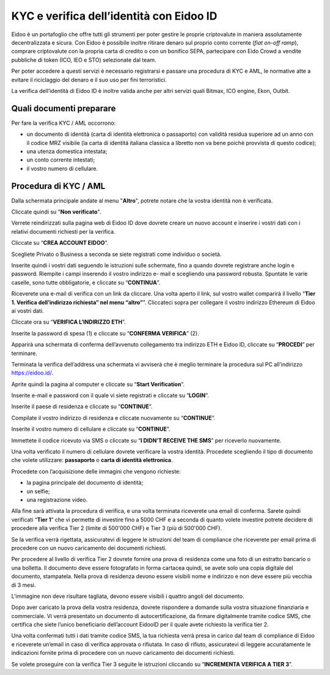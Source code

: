 KYC e verifica dell’identità con Eidoo ID
==========================================

Eidoo è un portafoglio che offre tutti gli strumenti per poter gestire le proprie criptovalute in maniera assolutamente decentralizzata e sicura. Con Eidoo è possibile inoltre ritirare denaro sul proprio conto corrente (*fiat on-off ramp*), comprare criptovalute con la propria carta di credito o con un bonifico SEPA, partecipare con Eido Crowd a vendite pubbliche di token (ICO, IEO e STO) selezionate dal team.

Per poter accedere a questi servizi è necessario registrarsi e passare una procedura di KYC e AML, le normative atte a evitare il riciclaggio del denaro e il suo uso per fini terroristici.

.. image:: https://i.imgur.com/oPi8Qk6.png
    :width: 300px
    :align: center

La verifica dell’identità di Eidoo ID è inoltre valida anche per altri servizi quali Bitmax, ICO engine, Ekon, Outbit.

Quali documenti preparare
-------------------------

Per fare la verifica KYC / AML occorrono:

- un documento di identità (carta di identità elettronica o passaporto) con validità residua superiore ad un anno con il codice MRZ visibile (la carta di identitá italiana classica a libretto non va bene poichè provvista di questo codice);
- una utenza domestica intestata;
- un conto corrente intestati;
- il vostro numero di cellulare.

Procedura di KYC / AML
----------------------
 
Dalla schermata principale andate al menu "**Altro**", potrete notare che la vostra identità non è verificata. 

.. image:: https://i.imgur.com/waesjVa.jpg
    :width: 300px
    :align: center
 
Cliccate quindi su "**Non verificato**".

.. image:: https://i.imgur.com/OFoTfXN.jpg
    :width: 300px
    :align: center

Verrete reindirizzati sulla pagina web di Eidoo ID dove dovrete creare un nuovo account e inserire i vostri dati con i relativi documenti richiesti per la verifica. 
 
Cliccate su “**CREA ACCOUNT EIDOO**”.

.. image:: https://i.imgur.com/oiQ2tpY.jpg
    :width: 300px
    :align: center

Scegliete Privato o Business a seconda se siete registrati come individuo o società. 

.. image:: https://i.imgur.com/VXCdwIj.jpg
    :width: 300px
    :align: center
 
Inserite quindi i vostri dati seguendo le istruzioni sulle schermate, fino a quando dovrete registrare anche login e password. Riempite i campi inserendo il vostro indirizzo e- mail e scegliendo una password robusta. Spuntate le varie caselle, sono tutte obbligatorie, e cliccate su “**CONTINUA**”.

.. image:: https://i.imgur.com/25nVHWa.jpg
    :width: 300px
    :align: center 

Riceverete una e-mail di verifica con un link da cliccare. Una volta aperto il link, sul vostro wallet comparirà il livello “**Tier 1. Verifica dell’indirizzo richiesta” nel menu “altro”**". Cliccateci sopra per collegare il vostro indirizzo Ethereum di Eidoo ai vostri dati.

.. image:: https://i.imgur.com/w3L7c0y.jpg
    :width: 300px
    :align: center
 
Cliccate ora su “**VERIFICA L’INDIRIZZO ETH**”.

.. image:: https://i.imgur.com/nFgyemI.jpg
    :width: 300px
    :align: center 
 
Inserite la password di spesa (1) e cliccate su “**CONFERMA VERIFICA**” (2). 

.. image:: https://i.imgur.com/N1DUZ68.jpg
    :width: 300px
    :align: center 
 
Apparirà una schermata di conferma dell’avvenuto collegamento tra indirizzo ETH e Eidoo ID, cliccate su “**PROCEDI**” per terminare.

.. image:: https://i.imgur.com/jnBoyLX.jpg
    :width: 300px
    :align: center
 
Terminata la verifica dell’address una schermata vi avviserà che è meglio terminare la procedura sul PC all’indirizzo https://eidoo.id/.

.. image:: https://i.imgur.com/UbTY6Da.jpg
    :width: 300px
    :align: center
 
Aprite quindi la pagina al computer e cliccate su “**Start Verification**”.

.. image:: https://i.imgur.com/nKOKFTw.jpg
    :width: 300px
    :align: center
 
Inserite e-mail e password con il quale vi siete registrati e cliccate su “**LOGIN**”.

.. image:: https://i.imgur.com/0eXhKOE.jpg
    :width: 300px
    :align: center 
 
Inserite il paese di residenza e cliccate su “**CONTINUE**”.

.. image:: https://i.imgur.com/jwM89il.jpg
    :width: 300px
    :align: center 
 
Compilate il vostro indirizzo di residenza e cliccate nuovamente su “**CONTINUE**”.

.. image:: https://i.imgur.com/U7IkbaR.jpg
    :width: 300px
    :align: center
 
Inserite il vostro numero di cellulare e cliccate su “**CONTINUE**”.

.. image:: https://i.imgur.com/Mu6hNLU.jpg
    :width: 300px
    :align: center
 
Immettete il codice ricevuto via SMS o cliccate su “**I DIDN’T RECEIVE THE SMS**” per riceverlo nuovamente. 

.. image:: https://i.imgur.com/uyD3N3p.jpg
    :width: 300px
    :align: center
 
Una volta verificato il numero di cellulare dovrete verificare la vostra identità. Procedete scegliendo il tipo di documento che volete utilizzare: **passaporto** o **carta di identità elettronica**.

.. image:: https://i.imgur.com/Snl4tAZ.jpg
    :width: 300px
    :align: center

Procedete con l’acquisizione delle immagini che vengono richieste:

- la pagina principale del documento di identità;
- un selfie;
-	una registrazione video.

Alla fine sarà attivata la procedura di verifica, e una volta terminata riceverete una email di conferma. Sarete quindi verificati “**Tier 1**” che vi permette di investire fino a 5000 CHF e a seconda di quanto volete investire potrete decidere di procedere alla verifica Tier 2 (limite di 500'000 CHF) e Tier 3 (più di 500'000 CHF).

.. image:: https://i.imgur.com/LSBOhQ0.png
    :width: 300px
    :align: center 

Se la verifica verrà rigettata, assicuratevi di leggere le istruzioni del team di compliance che riceverete per email prima di procedere con un nuovo caricamento dei documenti richiesti.

.. image:: 
    :width: 300px
    :align: center
 
Per procedere al livello di verifica Tier 2 dovrete fornire una prova di residenza come una foto di un estratto bancario o una bolletta. Il documento deve essere fotografato in forma cartacea quindi, se avete solo una copia digitale del documento, stampatela. Nella prova di residenza devono essere visibili nome e indirizzo e non deve essere più vecchia di 3 mesi.

.. image:: https://i.imgur.com/Gwysqkv.png
    :width: 300px
    :align: center
 
L'immagine non deve risultare tagliata, devono essere visibili i quattro angoli del documento.

.. image:: https://i.imgur.com/vzjGVK4.png
    :width: 300px
    :align: center     

Dopo aver caricato la prova della vostra residenza, dovrete rispondere a domande sulla vostra situazione finanziaria e commerciale. Vi verrà presentato un documento di autocertificazione, da firmare digitalmente tramite codice SMS, che certifica che siete l’unico beneficiario dell’account EidooID per il quale avete richiesto la verifica tier 2.
 
Una volta confermati tutti i dati tramite codice SMS, la tua richiesta verrà presa in carico dal team di compliance di Eidoo e riceverete un’email in caso di verifica approvata o rifiutata. In caso di rifiuto, assicuratevi di leggere accuratamente le indicazioni fornite prima di procedere con un nuovo caricamento dei documenti richiesti.

.. image:: https://i.imgur.com/5gsrc7g.png
    :width: 300px
    :align: center

Se volete proseguire con la verifica Tier 3 seguite le istruzioni cliccando su “**INCREMENTA VERIFICA A TIER 3**”.

 

